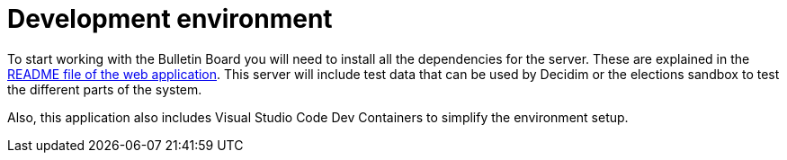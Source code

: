 = Development environment

To start working with the Bulletin Board you will need to install all the dependencies for the server. These are explained in the https://github.com/decidim/decidim-bulletin_board/blob/master/README.md[README file of the web application]. This server will include test data that can be used by Decidim or the elections sandbox to test the different parts of the system.

Also, this application also includes Visual Studio Code Dev Containers to simplify the environment setup.
